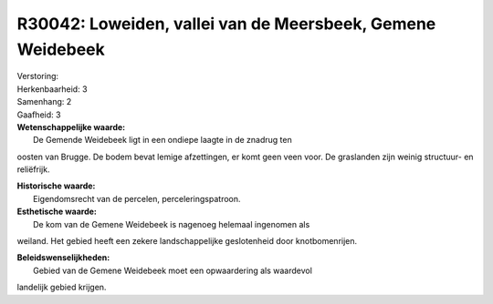 R30042: Loweiden, vallei van de Meersbeek, Gemene Weidebeek
===========================================================

| Verstoring:

| Herkenbaarheid: 3

| Samenhang: 2

| Gaafheid: 3

| **Wetenschappelijke waarde:**
|  De Gemende Weidebeek ligt in een ondiepe laagte in de znadrug ten
oosten van Brugge. De bodem bevat lemige afzettingen, er komt geen veen
voor. De graslanden zijn weinig structuur- en reliëfrijk.

| **Historische waarde:**
|  Eigendomsrecht van de percelen, perceleringspatroon.

| **Esthetische waarde:**
|  De kom van de Gemene Weidebeek is nagenoeg helemaal ingenomen als
weiland. Het gebied heeft een zekere landschappelijke geslotenheid door
knotbomenrijen.



| **Beleidswenselijkheden:**
|  Gebied van de Gemene Weidebeek moet een opwaardering als waardevol
landelijk gebied krijgen.
